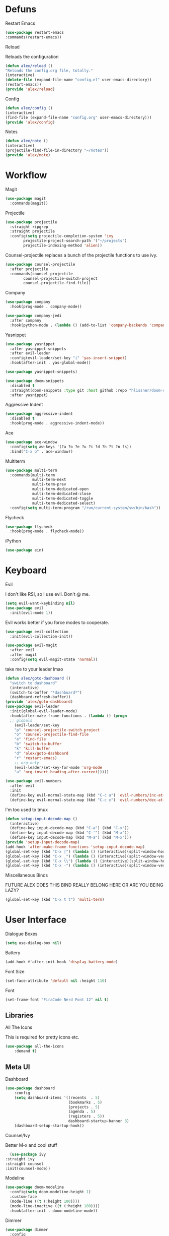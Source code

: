 #+startup: overview
* Defuns
**** Restart Emacs
#+BEGIN_SRC emacs-lisp
(use-package restart-emacs
:commands(restart-emacs))
#+END_SRC
**** Reload
Reloads the configuration
#+BEGIN_SRC emacs-lisp
(defun alex/reload ()
"Reloads the config.org file, totally."
(interactive)
(delete-file (expand-file-name "config.el" user-emacs-directory))
(restart-emacs))
(provide 'alex/reload)
#+END_SRC
**** Config
#+BEGIN_SRC emacs-lisp
(defun alex/config ()
(interactive)
(find-file (expand-file-name "config.org" user-emacs-directory)))
(provide 'alex/config)
#+END_SRC

**** Notes
#+BEGIN_SRC emacs-lisp
(defun alex/note ()
(interactive)
(projectile-find-file-in-directory "~/notes"))
(provide 'alex/note)
#+END_SRC
* Workflow
**** Magit
#+BEGIN_SRC emacs-lisp
(use-package magit
  :commands(magit))
#+END_SRC
**** Projectile
#+BEGIN_SRC emacs-lisp
(use-package projectile
  :straight ripgrep
  :straight projectile
  :config(setq projectile-completion-system 'ivy
		projectile-project-search-path '("~/projects")
		projectile-indexing-method 'alien))
#+END_SRC
Counsel-projectile replaces a bunch of the projectile functions to use ivy.
#+BEGIN_SRC emacs-lisp
(use-package counsel-projectile
  :after projectile
  :commands(counsel-projectile
	    counsel-projectile-switch-project
	    counsel-projectile-find-file))
#+END_SRC
**** Company
#+BEGIN_SRC emacs-lisp
(use-package company
  :hook(prog-mode . company-mode))
#+END_SRC
#+BEGIN_SRC emacs-lisp
(use-package company-jedi
  :after company
  :hook(python-mode . (lambda () (add-to-list 'company-backends 'company-jedi))))
#+END_SRC

**** Yasnippet
#+BEGIN_SRC emacs-lisp
(use-package yasnippet
  :after yasnippet-snippets
  :after evil-leader
  :config(evil-leader/set-key "i" 'yas-insert-snippet)
  :hook(after-init . yas-global-mode))
#+END_SRC
#+BEGIN_SRC emacs-lisp
(use-package yasnippet-snippets)
#+END_SRC
#+BEGIN_SRC emacs-lisp
(use-package doom-snippets
  :disabled t
  :straight(doom-snippets :type git :host github :repo "hlissner/doom-snippets")
  :after yasnippet)
#+END_SRC
**** Aggressive Indent
#+BEGIN_SRC emacs-lisp
(use-package aggressive-indent
  :disabled t
  :hook(prog-mode . aggressive-indent-mode))
#+END_SRC

**** Ace
#+BEGIN_SRC emacs-lisp
(use-package ace-window
  :config(setq aw-keys '(?a ?o ?e ?u ?i ?d ?h ?t ?n ?s))
  :bind("C-x o" . ace-window))
#+END_SRC
**** Multiterm
#+BEGIN_SRC emacs-lisp
(use-package multi-term
  :commands(multi-term
            multi-term-next
            multi-term-prev
            multi-term-dedicated-open
            multi-term-dedicated-close
            multi-term-dedicated-toggle
            multi-term-dedicated-select)
  :config(setq multi-term-program "/run/current-system/sw/bin/bash"))
#+END_SRC

**** Flycheck
#+BEGIN_SRC emacs-lisp
(use-package flycheck
  :hook(prog-mode . flycheck-mode))
#+END_SRC

**** iPython
#+BEGIN_SRC emacs-lisp
(use-package ein)
#+END_SRC
* Keyboard
**** Evil
I don't like RSI, so I use evil. Don't @ me.
#+BEGIN_SRC emacs-lisp
(setq evil-want-keybinding nil)
(use-package evil
  :init(evil-mode 1))
#+END_SRC
Evil works better if you force modes to cooperate.
#+BEGIN_SRC emacs-lisp
(use-package evil-collection
  :init(evil-collection-init))
#+END_SRC
#+BEGIN_SRC emacs-lisp
(use-package evil-magit
  :after evil
  :after magit
  :config(setq evil-magit-state 'normal))
#+END_SRC
take me to your leader lmao
#+BEGIN_SRC emacs-lisp
(defun alex/goto-dashboard ()
  "switch to dashboard"
  (interactive)
  (switch-to-buffer "*dashboard*")
  (dashboard-refresh-buffer))
(provide 'alex/goto-dashboard)
(use-package evil-leader
  :init(global-evil-leader-mode)
  :hook(after-make-frame-functions . (lambda () (progn
  ;; globals
    (evil-leader/set-key
    "p" 'counsel-projectile-switch-project
    "o" 'counsel-projectile-find-file
    "e" 'find-file
    "b" 'switch-to-buffer
    "k" 'kill-buffer
    "d" 'alex/goto-dashboard
    "r" 'restart-emacs)
    ;; org-only
    (evil-leader/set-key-for-mode 'org-mode
    "a" 'org-insert-heading-after-current)))))
#+END_SRC
#+BEGIN_SRC emacs-lisp
(use-package evil-numbers
  :after evil
  :init
  (define-key evil-normal-state-map (kbd "C-c a") 'evil-numbers/inc-at-pt)
  (define-key evil-normal-state-map (kbd "C-c x") 'evil-numbers/dec-at-pt))
#+END_SRC
**** I'm too used to tmux
#+BEGIN_SRC emacs-lisp
(defun setup-input-decode-map ()
  (interactive)
  (define-key input-decode-map (kbd "C-a") (kbd "C-x"))
  (define-key input-decode-map (kbd "C-'") (kbd "M-x"))
  (define-key input-decode-map (kbd "M-a") (kbd "M-x")))
(provide 'setup-input-decode-map)
(add-hook 'after-make-frame-functions 'setup-input-decode-map)
(global-set-key (kbd "C-x |") (lambda () (interactive)(split-window-horizontally) (other-window 1)))
(global-set-key (kbd "C-x _") (lambda () (interactive)(split-window-vertically) (other-window 1)))
(global-set-key (kbd "C-x \\") (lambda () (interactive)(split-window-horizontally) (other-window 1)))
(global-set-key (kbd "C-x -") (lambda () (interactive)(split-window-vertically) (other-window 1)))
#+END_SRC
**** Miscellaneous Binds
FUTURE ALEX
DOES THIS BIND REALLY BELONG HERE
OR ARE YOU BEING LAZY?
#+BEGIN_SRC emacs-lisp
(global-set-key (kbd "C-x t t") 'multi-term)
#+END_SRC

* User Interface
**** Dialogue Boxes
#+BEGIN_SRC emacs-lisp
(setq use-dialog-box nil)
#+END_SRC
**** Battery
#+BEGIN_SRC emacs-lisp
(add-hook #'after-init-hook 'display-battery-mode)
#+END_SRC
**** Font Size
#+BEGIN_SRC emacs-lisp
(set-face-attribute 'default nil :height 110)
#+END_SRC
**** Font
#+BEGIN_SRC emacs-lisp
(set-frame-font "FiraCode Nerd Font 12" nil t)
#+END_SRC

** Libraries
**** All The Icons
This is required for pretty icons etc.
#+BEGIN_SRC emacs-lisp
(use-package all-the-icons
    :demand t)
#+END_SRC
** Meta UI
**** Dashboard
#+BEGIN_SRC emacs-lisp
(use-package dashboard
    :config
    (setq dashboard-items '((recents  . 5)
                            (bookmarks . 5)
                            (projects . 5)
                            (agenda . 5)
                            (registers . 5))
                            dashboard-startup-banner 3)
    (dashboard-setup-startup-hook))
#+END_SRC
**** Counsel/Ivy
  Better M-x and cool stuff
  #+BEGIN_SRC emacs-lisp
  (use-package ivy
:straight ivy
:straight counsel
:init(counsel-mode))
  #+END_SRC
**** Modeline
#+BEGIN_SRC emacs-lisp
(use-package doom-modeline
  :config(setq doom-modeline-height 1)
  :custom-face
  (mode-line ((t (:height 100))))
  (mode-line-inactive ((t (:height 100))))
  :hook(after-init . doom-modeline-mode))
#+END_SRC
**** Dimmer
#+BEGIN_SRC emacs-lisp
(use-package dimmer
  :config
  (dimmer-configure-magit)
  (dimmer-configure-org)
  :hook(after-init . dimmer-mode))
#+END_SRC
**** Modern Fringes
#+BEGIN_SRC emacs-lisp
(use-package modern-fringes
  :straight(modern-fringes :type git :host github :repo "SpecialBomb/emacs-modern-fringes")
  :hook(after-init . modern-fringes-mode))
#+END_SRC

**** Indent Guide
#+BEGIN_SRC emacs-lisp
(use-package highlight-indent-guides
  :config(setq highlight-indent-guides-method 'character)
  :hook(prog-mode . highlight-indent-guides-mode))
#+END_SRC

**** Line Numbers
#+BEGIN_SRC emacs-lisp
(defun display-line-numbers/relative ()
  "Relative"
  (interactive)
  (when (not (eq major-mode 'org-mode))
    (menu-bar--display-line-numbers-mode-relative)))

(defun display-line-numbers/absolute ()
  "Absolute"
  (interactive)
  (when (not (eq major-mode 'org-mode))
    (menu-bar--display-line-numbers-mode-absolute)))
(use-package display-line-numbers
  :hook
  (evil-insert-state-exit . (lambda () (display-line-numbers/relative)))
  (evil-insert-state-entry . (lambda () (display-line-numbers/absolute)))
  (prog-mode . display-line-numbers-mode)
  (org-mode . (lambda () (display-line-numbers-mode -1))))
#+END_SRC

**** Neotree
#+BEGIN_SRC emacs-lisp
(use-package neotree
  :config(setq neo-theme 'icons)
  :commands(neotree-show
            neotree-toggle))
#+END_SRC
** Colours
#+BEGIN_SRC emacs-lisp
(defun alex/day ()
  "Day mode"
  (interactive)
  (load-theme 'doom-acario-light t)
  (doom-themes-org-config))
(defun alex/night ()
  "Night mode"
  (interactive)
  (load-theme 'doom-Iosvkem t)
  (doom-themes-org-config))
(provide 'alex/day)
(provide 'alex/night)
#+END_SRC

#+BEGIN_SRC emacs-lisp
(use-package doom-themes
  ;; :if(display-graphic-p)
  :after org
  :config
  (load-theme 'doom-acario-light t)
  (doom-themes-org-config))
#+END_SRC
* Org
Oh baby, there's some shit here boys.
#+BEGIN_SRC emacs-lisp

(defun org-force-open-current-window ()
  (interactive)
  (let ((org-link-frame-setup (quote
                               ((vm . vm-visit-folder)
                                (vm-imap . vm-visit-imap-folder)
                                (gnus . gnus)
                                (file . find-file)
                                (wl . wl)))
                              ))
    (org-open-at-point)))
;; Depending on universal argument try opening link
(defun org-open-maybe (&optional arg)
  (interactive "P")
  (if arg
      (org-open-at-point)
    (org-force-open-current-window)
    )
  )
(setq load-path (cl-remove-if (lambda (x) (string-match-p "org$" x)) load-path))
  (use-package org
    :straight org-plus-contrib
    :mode("\\.org$" . org-mode)
    :commands(org-mode
	      org-capture
	      org-reload)
    :init
    (setq org-directory "~/notes"
	  org-default-notes-file (expand-file-name "inbox.org" org-directory)
	  org-agenda-files (list (expand-file-name org-directory)))
    (org-reload)
    (global-set-key (kbd "C-c l") 'org-store-link)
    (global-set-key (kbd "C-c a") 'org-agenda)
    (global-set-key (kbd "C-c c") 'org-capture)
    (define-key org-mode-map "\C-c\C-o" 'org-open-maybe)
    :config(setq org-startup-indented t
	org-pretty-entities t
	org-hide-emphasis-markers t
	;; show actually italicized text instead of /italicized text/
	org-agenda-block-separator ""
	org-fontify-whole-heading-line t
	org-fontify-done-headline t
	org-fontify-quote-and-verse-blocks t
       fill-column 140
org-startup-with-inline-images t
       )
    :hook
    (org-mode . (lambda () (progn
	(set-window-buffer nil (current-buffer))
	(setq left-margin-width 2
	    right-margin-width 2
	    header-line-format " "
	    line-spacing 0.1))))
    (org-mode . auto-fill-mode)
    :custom-face
    (org-document-title ((t (:height 1.75))))
    (org-level-1 ((t (:inherit outline-1 :height 1.5))))
    (org-level-2 ((t (:inherit outline-2 :height 1.4))))
    (org-level-3 ((t (:inherit outline-3 :height 1.3))))
    (org-level-4 ((t (:inherit outline-4 :height 1.2))))
    (org-level-5 ((t (:inherit outline-5 :height 1.1))))
    (org-level-6 ((t (:inherit outline-6 :height 1.0))))
    (org-level-7 ((t (:inherit outline-7 :height 1.0))))
    (org-level-8 ((t (:inherit outline-8 :height 1.0)))))
#+END_SRC
**** Mixed Pitch Mode
     #+BEGIN_SRC emacs-lisp
     (use-package mixed-pitch
     :after org
     :custom-face(variable-pitch ((t (:family "Tinos" :height 160))))
     :hook(org-mode . mixed-pitch-mode))
#+END_SRC
**** Bullets
#+BEGIN_SRC emacs-lisp
(use-package org-bullets
  :after org
  :hook(org-mode . org-bullets-mode)
  :config(setq org-bullets-bullet-list '(" ")))
#+END_SRC
**** Writeroom
#+BEGIN_SRC emacs-lisp
(use-package writeroom-mode
  :commands(writeroom-mode))
#+END_SRC
**** Spacing
#+BEGIN_SRC emacs-lisp
 (use-package org-spacer
    :straight (org-spacer :type git :host github :repo "dustinlacewell/org-spacer.el")
    :config(setq org-spacer-element-blanks '((3 headline)
					    (1 paragraph src-block table property-drawer))))
#+END_SRC
**** Pretty Tables
#+BEGIN_SRC emacs-lisp
(use-package org-pretty-table
  :disabled t
  :straight(org-pretty-table :type git :host github :repo "Fuco1/org-pretty-table")
  :hook
  (orgtbl-mode . org-pretty-table-mode)
  (org-mode . org-pretty-table-mode))
#+END_SRC
**** Grip
#+BEGIN_SRC emacs-lisp
(use-package grip-mode
  :commands(grip-mode))
#+END_SRC

**** Sublimity
#+BEGIN_SRC emacs-lisp
(use-package sublimity
  :straight(sublimity :type git :host github :repo "zk-phi/sublimity")
  :commands(sublimity-mode)
  :init
(require 'sublimity-scroll)
(require 'sublimity-attractive))
(use-package hide-mode-line
  :hook(sublimity-mode . hide-mode-line-mode))
#+END_SRC

**** Hunspell
#+BEGIN_SRC emacs-lisp
(use-package flyspell
  :config(setq ispell-program-name "hunspell")
  :hook(org-mode . flyspell-mode))
#+END_SRC

**** Roam
#+BEGIN_SRC emacs-lisp
(use-package org-roam
      :hook
      (after-init . org-roam-mode)
      :custom
      (org-roam-directory "~/notes")
      :bind (:map org-roam-mode-map
              (("C-c n l" . org-roam)
               ("C-c n f" . org-roam-find-file)
               ("C-c n g" . org-roam-graph-show))
              :map org-mode-map
              (("C-c n i" . org-roam-insert))
              (("C-c n I" . org-roam-insert-immediate))))
#+END_SRC
**** Download
#+BEGIN_SRC emacs-lisp
(use-package org-download
  :config
  (setq org-download-method 'directory
  org-download-heading-lvl nil)
  (setq-default org-download-image-dir "~/notes")
  :hook
  (dired-mode . org-download-enable)
  (org-mode . org-download-enable))
#+END_SRC

* Languages
**** Rust
#+BEGIN_SRC emacs-lisp
(use-package rust-mode
    :mode("\\.rs\\'" . rust-mode))
#+END_SRC
**** Nix
#+BEGIN_SRC emacs-lisp
(use-package nix-mode
  :mode("\\.nix\\'" . nix-mode))
#+END_SRC

**** Python
#+BEGIN_SRC emacs-lisp
(use-package python-black
  :hook(python-mode . python-black-on-save-mode))
#+END_SRC
#+BEGIN_SRC emacs-lisp
(use-package python-mode
  :config(setq python-environment-virtualenv '("nix" "run" "nixpkgs.python38Packages.virtualenv" "nixpkgs.python38" "nixpkgs.coreutils" "-c" "virtualenv")))
#+END_SRC

**** GLSL
#+BEGIN_SRC emacs-lisp
(use-package glsl-mode
:mode("\\.compute\\'" . glsl-mode))
#+END_SRC

**** C# mode
#+BEGIN_SRC emacs-lisp
(use-package csharp-mode
  :mode("\\.cs\\'" . csharp-mode))
#+END_SRC
#+BEGIN_SRC emacs-lisp

(use-package omnisharp
  :after company
  :config(add-to-list 'company-backends 'company-omnisharp)
  :hook(csharp-mode . omnisharp-mode))
#+END_SRC
* Emacs as a Platform
**** YonChan
#+BEGIN_SRC emacs-lisp
(use-package q4
    :disabled t
    :straight(q4 :type git :host github :repo "rosbo018/q4")
    :demand t)
#+END_SRC
**** M4UE
#+BEGIN_SRC emacs-lisp
(use-package mu4e-alert
  :hook(after-init . mu4e-alert-enable-mode-line-display)
  :config(setq mu4e-alert-set-default-style 'libnotify))
#+END_SRC

#+BEGIN_SRC emacs-lisp
  (add-to-list 'load-path "/usr/local/share/emacs/site-lisp/mu/mu4e")
  (use-package mu4e
    :if (not (memq window-system '(w32)))
    :config (setq mu4e-contexts (list
                                 (make-mu4e-context
                                  :name "edinburgh"
                                  :vars '((mu4e-maildir . "~/.local/share/maildir/edinburgh")
                                          (mu4e-sent-folder . "/Sent Items")
                                          (mu4e-drafts-folder . "/Drafts") 
                                          (mu4e-trash-folder . "/Deleted Items")
                                          (mu4e-refile-folder . "/Archive")
                                          (user-mail-address . "A.Eyre@sms.ed.ac.uk")
                                          (smtpmail-local-domain . "ed.ac.uk")
                                          (smtpmail-smtp-user . "s2031787@ed.ac.uk")
                                          (smtpmail-smtp-server . "smtp.office365.com")
                                          (smtpmail-default-smtp-server . "smtp.office365.com")
                                          ))
                                 (make-mu4e-context
                                  :name "alexeeyre"
                                  :vars '((mu4e-maildir . "~/.local/share/maildir/alexeeyre")
                                          (mu4e-drafts-folder . "/[Gmail]/Drafts")
                                          (mu4e-sent-folder . "/[Gmail]/Sent Mail")
                                          (mu4e-trash-folder . "/[Gmail]/Trash")
                                          (mu4e-sent-messages-behavior . 'delete)
                                          (smtpmail-starttls-credentials . '(("smtp.gmail.com" 587 nil nil)))
                                          (smtpmail-auth-credentials . '(("smtp.gmail.com" 587 "alexeeyre@gmail.com" nil)))
                                          (smtpmail-default-smtp-server . "smtp.gmail.com")
                                          (smtpmail-smtp-server . "smtp.gmail.com")
                                          (smtpmail-smtp-service . 587)))
                                 )
                  mu4e-get-mail-command "mbsync -aC"
                  mu4e-update-interval 300
                  mu4e-show-images t
                  mu4e-show-addresses t
                  mail-user-agent 'mu4e-user-agent
                  message-send-mail-function 'smtpmail-send-it
                  smtpmail-stream-type 'starttls
                  smtpmail-smtp-service 587
                  mu4e-sent-messages-behavior 'delete
                  mu4e-confirm-quit nil
                  starttls-use-gnutls t
                  mu4e-bookmarks (list (make-mu4e-bookmark
:name "Inbox"
:query "NOT flag:trashed AND maildir:/Inbox"
:key ?u))
))

#+END_SRC

